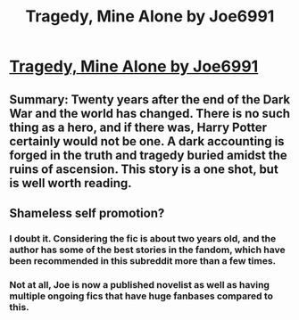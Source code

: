 #+TITLE: Tragedy, Mine Alone by Joe6991

* [[http://www.fanfiction.net/s/6237609/1/Tragedy-Mine-Alone][Tragedy, Mine Alone by Joe6991]]
:PROPERTIES:
:Author: Silence258
:Score: 4
:DateUnix: 1347594934.0
:DateShort: 2012-Sep-14
:END:

** Summary: Twenty years after the end of the Dark War and the world has changed. There is no such thing as a hero, and if there was, Harry Potter certainly would not be one. A dark accounting is forged in the truth and tragedy buried amidst the ruins of ascension. This story is a one shot, but is well worth reading.
:PROPERTIES:
:Author: Silence258
:Score: 1
:DateUnix: 1347595020.0
:DateShort: 2012-Sep-14
:END:


** Shameless self promotion?
:PROPERTIES:
:Author: Ugrashrath
:Score: -5
:DateUnix: 1347630273.0
:DateShort: 2012-Sep-14
:END:

*** I doubt it. Considering the fic is about two years old, and the author has some of the best stories in the fandom, which have been recommended in this subreddit more than a few times.
:PROPERTIES:
:Author: BillTheDoor
:Score: 4
:DateUnix: 1347632998.0
:DateShort: 2012-Sep-14
:END:


*** Not at all, Joe is now a published novelist as well as having multiple ongoing fics that have huge fanbases compared to this.
:PROPERTIES:
:Author: LooseGambit
:Score: 2
:DateUnix: 1348507397.0
:DateShort: 2012-Sep-24
:END:
